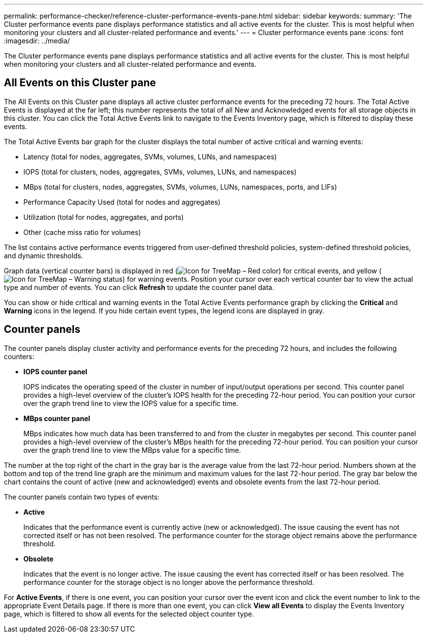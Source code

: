 ---
permalink: performance-checker/reference-cluster-performance-events-pane.html
sidebar: sidebar
keywords: 
summary: 'The Cluster performance events pane displays performance statistics and all active events for the cluster. This is most helpful when monitoring your clusters and all cluster-related performance and events.'
---
= Cluster performance events pane
:icons: font
:imagesdir: ../media/

[.lead]
The Cluster performance events pane displays performance statistics and all active events for the cluster. This is most helpful when monitoring your clusters and all cluster-related performance and events.

== All Events on this Cluster pane

The All Events on this Cluster pane displays all active cluster performance events for the preceding 72 hours. The Total Active Events is displayed at the far left; this number represents the total of all New and Acknowledged events for all storage objects in this cluster. You can click the Total Active Events link to navigate to the Events Inventory page, which is filtered to display these events.

The Total Active Events bar graph for the cluster displays the total number of active critical and warning events:

* Latency (total for nodes, aggregates, SVMs, volumes, LUNs, and namespaces)
* IOPS (total for clusters, nodes, aggregates, SVMs, volumes, LUNs, and namespaces)
* MBps (total for clusters, nodes, aggregates, SVMs, volumes, LUNs, namespaces, ports, and LIFs)
* Performance Capacity Used (total for nodes and aggregates)
* Utilization (total for nodes, aggregates, and ports)
* Other (cache miss ratio for volumes)

The list contains active performance events triggered from user-defined threshold policies, system-defined threshold policies, and dynamic thresholds.

Graph data (vertical counter bars) is displayed in red (image:../media/treemapred-png.gif[Icon for TreeMap – Red color]) for critical events, and yellow (image:../media/treemapstatus-warning-png.gif[Icon for TreeMap – Warning status]) for warning events. Position your cursor over each vertical counter bar to view the actual type and number of events. You can click *Refresh* to update the counter panel data.

You can show or hide critical and warning events in the Total Active Events performance graph by clicking the *Critical* and *Warning* icons in the legend. If you hide certain event types, the legend icons are displayed in gray.

== Counter panels

The counter panels display cluster activity and performance events for the preceding 72 hours, and includes the following counters:

* *IOPS counter panel*
+
IOPS indicates the operating speed of the cluster in number of input/output operations per second. This counter panel provides a high-level overview of the cluster's IOPS health for the preceding 72-hour period. You can position your cursor over the graph trend line to view the IOPS value for a specific time.

* *MBps counter panel*
+
MBps indicates how much data has been transferred to and from the cluster in megabytes per second. This counter panel provides a high-level overview of the cluster's MBps health for the preceding 72-hour period. You can position your cursor over the graph trend line to view the MBps value for a specific time.

The number at the top right of the chart in the gray bar is the average value from the last 72-hour period. Numbers shown at the bottom and top of the trend line graph are the minimum and maximum values for the last 72-hour period. The gray bar below the chart contains the count of active (new and acknowledged) events and obsolete events from the last 72-hour period.

The counter panels contain two types of events:

* *Active*
+
Indicates that the performance event is currently active (new or acknowledged). The issue causing the event has not corrected itself or has not been resolved. The performance counter for the storage object remains above the performance threshold.

* *Obsolete*
+
Indicates that the event is no longer active. The issue causing the event has corrected itself or has been resolved. The performance counter for the storage object is no longer above the performance threshold.

For *Active Events*, if there is one event, you can position your cursor over the event icon and click the event number to link to the appropriate Event Details page. If there is more than one event, you can click *View all Events* to display the Events Inventory page, which is filtered to show all events for the selected object counter type.
